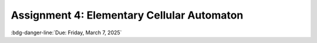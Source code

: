 ===========================================
Assignment 4: Elementary Cellular Automaton
===========================================

:bdg-danger-line:`Due: Friday, March 7, 2025`


